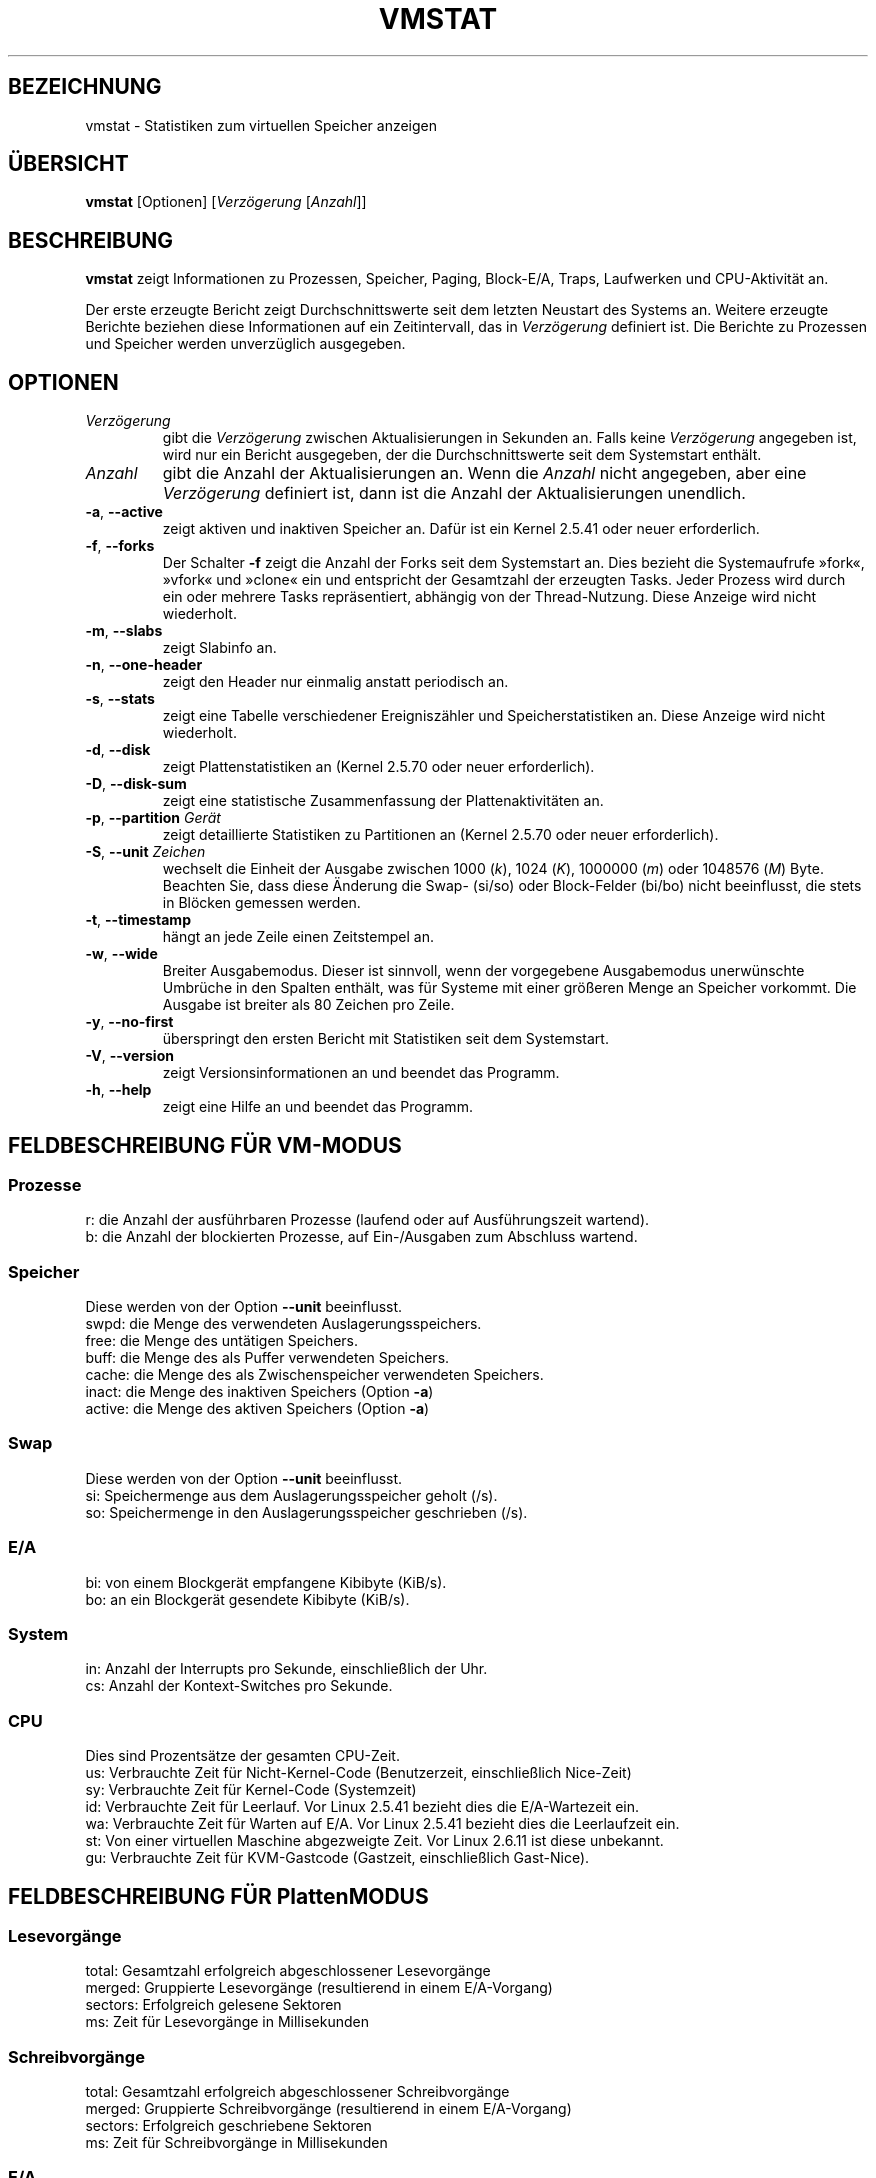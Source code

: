 .\"
.\" Copyright (c) 2002-2023 Craig Small <csmall@dropbear.xyz>
.\" Copyright (c) 2012-2023 Jim Warner <james.warner@comcast.net>
.\" Copyright (c) 2011-2012 Sami Kerola <kerolasa@iki.fi>
.\" Copyright (c) 1994      Henry Ware <al172@yfn.ysu.edu>
.\"
.\" This program is free software; you can redistribute it and/or modify
.\" it under the terms of the GNU General Public License as published by
.\" the Free Software Foundation; either version 2 of the License, or
.\" (at your option) any later version.
.\"
.\"
.\"*******************************************************************
.\"
.\" This file was generated with po4a. Translate the source file.
.\"
.\"*******************************************************************
.TH VMSTAT 8 "18. Januar 2023" procps\-ng System\-Administration
.SH BEZEICHNUNG
vmstat \- Statistiken zum virtuellen Speicher anzeigen
.SH ÜBERSICHT
\fBvmstat\fP [Optionen] [\fIVerzögerung\fP [\fIAnzahl\fP]]
.SH BESCHREIBUNG
\fBvmstat\fP zeigt Informationen zu Prozessen, Speicher, Paging, Block\-E/A,
Traps, Laufwerken und CPU\-Aktivität an.
.PP
Der erste erzeugte Bericht zeigt Durchschnittswerte seit dem letzten
Neustart des Systems an. Weitere erzeugte Berichte beziehen diese
Informationen auf ein Zeitintervall, das in \fIVerzögerung\fP definiert
ist. Die Berichte zu Prozessen und Speicher werden unverzüglich ausgegeben.
.SH OPTIONEN
.TP 
\fIVerzögerung\fP
gibt die \fIVerzögerung\fP zwischen Aktualisierungen in Sekunden an. Falls
keine \fIVerzögerung\fP angegeben ist, wird nur ein Bericht ausgegeben, der die
Durchschnittswerte seit dem Systemstart enthält.
.TP 
\fIAnzahl\fP
gibt die Anzahl der Aktualisierungen an. Wenn die \fIAnzahl\fP nicht angegeben,
aber eine \fIVerzögerung\fP definiert ist, dann ist die Anzahl der
Aktualisierungen unendlich.
.TP 
\fB\-a\fP, \fB\-\-active\fP
zeigt aktiven und inaktiven Speicher an. Dafür ist ein Kernel 2.5.41 oder
neuer erforderlich.
.TP 
\fB\-f\fP, \fB\-\-forks\fP
Der Schalter \fB\-f\fP zeigt die Anzahl der Forks seit dem Systemstart an. Dies
bezieht die Systemaufrufe »fork«, »vfork« und »clone« ein und entspricht der
Gesamtzahl der erzeugten Tasks. Jeder Prozess wird durch ein oder mehrere
Tasks repräsentiert, abhängig von der Thread\-Nutzung. Diese Anzeige wird
nicht wiederholt.
.TP 
\fB\-m\fP, \fB\-\-slabs\fP
zeigt Slabinfo an.
.TP 
\fB\-n\fP, \fB\-\-one\-header\fP
zeigt den Header nur einmalig anstatt periodisch an.
.TP 
\fB\-s\fP, \fB\-\-stats\fP
zeigt eine Tabelle verschiedener Ereigniszähler und Speicherstatistiken
an. Diese Anzeige wird nicht wiederholt.
.TP 
\fB\-d\fP, \fB\-\-disk\fP
zeigt Plattenstatistiken an (Kernel 2.5.70 oder neuer erforderlich).
.TP 
\fB\-D\fP, \fB\-\-disk\-sum\fP
zeigt eine statistische Zusammenfassung der Plattenaktivitäten an.
.TP 
\fB\-p\fP, \fB\-\-partition\fP \fIGerät\fP
zeigt detaillierte Statistiken zu Partitionen an (Kernel 2.5.70 oder neuer
erforderlich).
.TP 
\fB\-S\fP, \fB\-\-unit\fP \fIZeichen\fP
wechselt die Einheit der Ausgabe zwischen 1000 (\fIk\fP), 1024 (\fIK\fP), 1000000
(\fIm\fP) oder 1048576 (\fIM\fP) Byte. Beachten Sie, dass diese Änderung die Swap\-
(si/so) oder Block\-Felder (bi/bo) nicht beeinflusst, die stets in Blöcken
gemessen werden.
.TP 
\fB\-t\fP, \fB\-\-timestamp\fP
hängt an jede Zeile einen Zeitstempel an.
.TP 
\fB\-w\fP, \fB\-\-wide\fP
Breiter Ausgabemodus. Dieser ist sinnvoll, wenn der vorgegebene Ausgabemodus
unerwünschte Umbrüche in den Spalten enthält, was für Systeme mit einer
größeren Menge an Speicher vorkommt. Die Ausgabe ist breiter als 80 Zeichen
pro Zeile.
.TP 
\fB\-y\fP, \fB\-\-no\-first\fP
überspringt den ersten Bericht mit Statistiken seit dem Systemstart.
.TP 
\fB\-V\fP, \fB\-\-version\fP
zeigt Versionsinformationen an und beendet das Programm.
.TP 
\fB\-h\fP, \fB\-\-help\fP
zeigt eine Hilfe an und beendet das Programm.
.PD
.SH "FELDBESCHREIBUNG FÜR VM\-MODUS"
.SS Prozesse
.nf
r: die Anzahl der ausführbaren Prozesse (laufend oder auf Ausführungszeit wartend).
b: die Anzahl der blockierten Prozesse, auf Ein\-/Ausgaben zum Abschluss wartend.
.fi
.SS Speicher
Diese werden von der Option \fB\-\-unit\fP beeinflusst.
.nf
swpd: die Menge des verwendeten Auslagerungsspeichers.
free: die Menge des untätigen Speichers.
buff: die Menge des als Puffer verwendeten Speichers.
cache: die Menge des als Zwischenspeicher verwendeten Speichers.
inact: die Menge des inaktiven Speichers (Option \fB\-a\fP)
active: die Menge des aktiven Speichers (Option \fB\-a\fP)
.fi
.SS Swap
Diese werden von der Option \fB\-\-unit\fP beeinflusst.
.nf
si: Speichermenge aus dem Auslagerungsspeicher geholt (/s).
so: Speichermenge in den Auslagerungsspeicher geschrieben (/s).
.fi
.SS E/A
.nf
bi: von einem Blockgerät empfangene Kibibyte (KiB/s).
bo: an ein Blockgerät gesendete Kibibyte (KiB/s).
.fi
.SS System
.nf
in: Anzahl der Interrupts pro Sekunde, einschließlich der Uhr.
cs: Anzahl der Kontext\-Switches pro Sekunde.
.fi
.SS CPU
Dies sind Prozentsätze der gesamten CPU\-Zeit.
.nf
us: Verbrauchte Zeit für Nicht\-Kernel\-Code (Benutzerzeit, einschließlich Nice\-Zeit)
sy: Verbrauchte Zeit für Kernel\-Code (Systemzeit)
id: Verbrauchte Zeit für Leerlauf. Vor Linux 2.5.41 bezieht dies die E/A\-Wartezeit ein.
wa: Verbrauchte Zeit für Warten auf E/A. Vor Linux 2.5.41 bezieht dies die Leerlaufzeit ein.
st: Von einer virtuellen Maschine abgezweigte Zeit. Vor Linux 2.6.11 ist diese unbekannt.
gu: Verbrauchte Zeit für KVM\-Gastcode (Gastzeit, einschließlich Gast\-Nice).
.fi
.SH "FELDBESCHREIBUNG FÜR PlattenMODUS"
.SS Lesevorgänge
.nf
total: Gesamtzahl erfolgreich abgeschlossener Lesevorgänge
merged: Gruppierte Lesevorgänge (resultierend in einem E/A\-Vorgang)
sectors: Erfolgreich gelesene Sektoren
ms: Zeit für Lesevorgänge in Millisekunden
.fi
.SS Schreibvorgänge
.nf
total: Gesamtzahl erfolgreich abgeschlossener Schreibvorgänge
merged: Gruppierte Schreibvorgänge (resultierend in einem E/A\-Vorgang)
sectors: Erfolgreich geschriebene Sektoren
ms: Zeit für Schreibvorgänge in Millisekunden
.fi
.SS E/A
.nf
cur: E/A in Verarbeitung
s: für E/A verbrauchte Sekunden
.fi
.SH "FELDBESCHREIBUNG FÜR PLATTENPARTITIONSMODUS"
.nf
reads: Gesamtzahl der Lesevorgänge auf dieser Partition
read sectors: Insgesamt gelesene Sektoren auf dieser Partition
writes : Gesamtzahl der Schreibvorgänge auf dieser Partition
requested writes: Gesamtzahl der für diese Partition
                  angeforderten Schreibvorgänge
.fi
.SH "FELDBESCHREIBUNG FÜR SLAB\-MODUS"
Der Slab\-Modus zeigt Statistiken pro Slab an; weitere Informationen hierzu
finden Sie in \fBslabinfo\fP(5).
.PP
.nf
cache: Zwischenspeichername
num: Anzahl der gegenwärtig aktiven Objekte
total: Gesamtzahl der verfügbaren Objekte
size: Größe jedes Objekts
pages: Anzahl der Seiten mit mindestens einem aktiven Objekt
.fi
.SH ANMERKUNGEN
\fBvmstat\fP benötigt Lesezugriff auf Dateien unterhalb von \fI/proc\fP. Die
Option \fB\-m\fP erfordert Lesezugriff auf \fI/proc/slabinfo\fP, was bei
Standardbenutzern unter Umständen nicht der Fall ist. Auch die
Einhängeoptionen für \fI/proc\fP, wie beispielsweise \fIsubset=PID\fP, könnten
sich darauf auswirken, was tatsächlich angezeigt wird.
.SH "SIEHE AUCH"
\fBfree\fP(1), \fBiostat\fP(1), \fBmpstat\fP(1), \fBps\fP(1), \fBsar\fP(1), \fBtop\fP(1),
\fBslabinfo\fP(5)
.SH "FEHLER MELDEN"
Bitte schicken Sie Fehlermeldungen (auf Englisch) an
.MT procps@freelists.org
.ME
